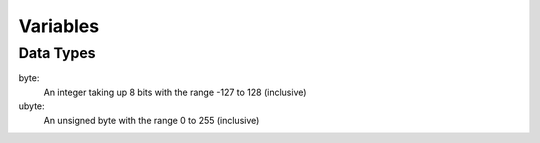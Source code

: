 Variables
====

Data Types
----

byte:
  An integer taking up 8 bits with the range -127 to 128 (inclusive)

ubyte:
  An unsigned byte with the range 0 to 255 (inclusive)
